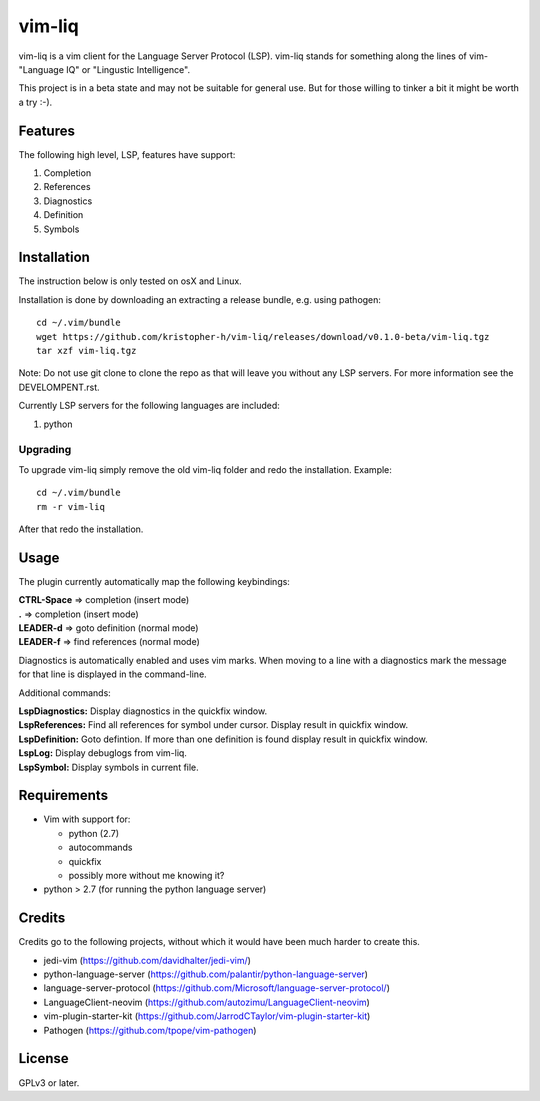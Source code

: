 vim-liq
=======

vim-liq is a vim client for the Language Server Protocol (LSP). vim-liq stands for something along
the lines of vim- "Language IQ" or "Lingustic Intelligence".

This project is in a beta state and may not be suitable for general use. But for those
willing to tinker a bit it might be worth a try :-).

Features
--------

The following high level, LSP, features have support:

#. Completion
#. References
#. Diagnostics
#. Definition
#. Symbols

Installation
------------

The instruction below is only tested on osX and Linux.

Installation is done by downloading an extracting a release bundle, e.g. using pathogen::

    cd ~/.vim/bundle
    wget https://github.com/kristopher-h/vim-liq/releases/download/v0.1.0-beta/vim-liq.tgz
    tar xzf vim-liq.tgz

Note: Do not use git clone to clone the repo as that will leave you without any LSP servers. For
more information see the DEVELOMPENT.rst.

Currently LSP servers for the following languages are included:

#. python

Upgrading
~~~~~~~~~

To upgrade vim-liq simply remove the old vim-liq folder and redo the installation. Example::

    cd ~/.vim/bundle
    rm -r vim-liq

After that redo the installation.

Usage
-----

The plugin currently automatically map the following keybindings:

| **CTRL-Space** => completion (insert mode)
| **.** => completion (insert mode)
| **LEADER-d** => goto definition (normal mode)
| **LEADER-f** => find references (normal mode)

Diagnostics is automatically enabled and uses vim marks. When moving to a line with a diagnostics
mark the message for that line is displayed in the command-line.

Additional commands:

| **LspDiagnostics:** Display diagnostics in the quickfix window.
| **LspReferences:** Find all references for symbol under cursor. Display result in quickfix window.
| **LspDefinition:** Goto defintion. If more than one definition is found display result in quickfix window.
| **LspLog:** Display debuglogs from vim-liq.
| **LspSymbol:** Display symbols in current file.

Requirements
------------

* Vim with support for:

  - python (2.7)
  - autocommands
  - quickfix
  - possibly more without me knowing it?

* python > 2.7 (for running the python language server)

Credits
-------

Credits go to the following projects, without which it would have been much harder to create
this.

* jedi-vim (https://github.com/davidhalter/jedi-vim/)
* python-language-server (https://github.com/palantir/python-language-server)
* language-server-protocol (https://github.com/Microsoft/language-server-protocol/)
* LanguageClient-neovim (https://github.com/autozimu/LanguageClient-neovim)
* vim-plugin-starter-kit (https://github.com/JarrodCTaylor/vim-plugin-starter-kit)
* Pathogen (https://github.com/tpope/vim-pathogen)

License
-------

GPLv3 or later.
